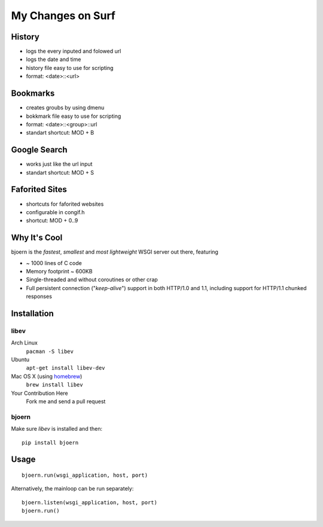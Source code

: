My Changes on Surf
====================================================================



History
~~~~~~~

* logs the every inputed and folowed url
* logs the date and time
* history file easy to use for scripting
* format: <date>::<url>


Bookmarks
~~~~~~~~~

* creates groubs by using dmenu
* bokkmark file easy to use for scripting
* format: <date>::<group>::url
* standart shortcut: MOD + B


Google Search
~~~~~~~~~~~~~

* works just like the url input
* standart shortcut: MOD + S


Faforited Sites
~~~~~~~~~~~~~~~

* shortcuts for faforited websites
* configurable in congif.h
* shortcut: MOD + 0..9


Why It's Cool
~~~~~~~~~~~~~
bjoern is the *fastest*, *smallest* and *most lightweight* WSGI server out there,
featuring

* ~ 1000 lines of C code
* Memory footprint ~ 600KB
* Single-threaded and without coroutines or other crap
* Full persistent connection ("*keep-alive*") support in both HTTP/1.0 and 1.1,
  including support for HTTP/1.1 chunked responses

Installation
~~~~~~~~~~~~
libev
-----
Arch Linux
   ``pacman -S libev``
Ubuntu
   ``apt-get install libev-dev``
Mac OS X (using homebrew_)
   ``brew install libev``
Your Contribution Here
   Fork me and send a pull request

bjoern
------
Make sure *libev* is installed and then::

   pip install bjoern

Usage
~~~~~
::

   bjoern.run(wsgi_application, host, port)

Alternatively, the mainloop can be run separately::

   bjoern.listen(wsgi_application, host, port)
   bjoern.run()

.. _WSGI:         http://www.python.org/dev/peps/pep-0333/
.. _libev:        http://software.schmorp.de/pkg/libev.html
.. _http_parser:  http://github.com/ry/http-parser
.. _homebrew: http://mxcl.github.com/homebrew/
